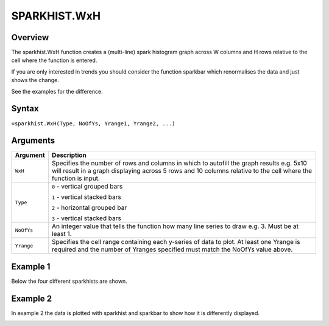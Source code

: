 =============
SPARKHIST.WxH
=============

Overview
--------

The sparkhist.WxH function creates a (multi-line) spark histogram graph across W columns and H rows relative to the cell where the function is entered.

If you are only interested in trends you should consider the function sparkbar which renormalises the data and just shows the change.

See the examples for the difference.

Syntax
------

``=sparkhist.WxH(Type, NoOfYs, Yrange1, Yrange2, ...)``


Arguments
---------

.. tabularcolumns:: |l|L|

===========  ===========================================================================
Argument     Description
===========  ===========================================================================
``WxH``      Specifies the number of rows and columns in which to autofill the graph
             results e.g. 5x10 will result in a graph displaying across 5 rows and 10
             columns relative to the cell where the function is input.

``Type``     ``0`` - vertical grouped bars

             ``1`` - vertical stacked bars

             ``2`` - horizontal grouped bar

             ``3`` - vertical stacked bars

``NoOfYs``   An integer value that tells the function how many line series to draw
             e.g. 3. Must be at least 1.

``Yrange``   Specifies the cell range containing each y-series of data to plot.
             At least one Yrange is required and the number of Yranges specified must
             match the NoOfYs value above.

===========  ===========================================================================

Example 1
---------

Below the four different sparkhists are shown.

.. image:: /images/example-sparkhist.png
   :scale: 100 %
   :align: center
   :alt: Example hypernumbers sparkhist function

Example 2
---------

In example 2 the data is plotted with sparkhist and sparkbar to show how it is differently displayed.

.. image:: /images/example-sparkbar-vs-sparkhist.png
   :scale: 100 %
   :align: center
   :alt: Example hypernumbers sparkbar and sparkhist functions
